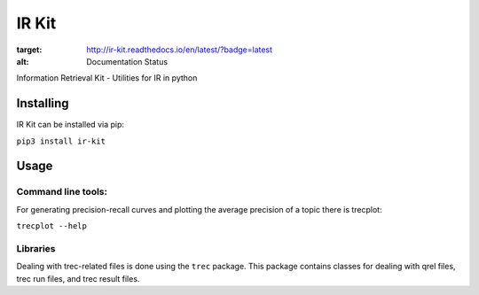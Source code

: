 IR Kit
======

.. image:: http://readthedocs.org/projects/ir-kit/badge/?version=latest
:target: http://ir-kit.readthedocs.io/en/latest/?badge=latest
:alt: Documentation Status

Information Retrieval Kit - Utilities for IR in python

Installing
----------

IR Kit can be installed via pip:

``pip3 install ir-kit``

Usage
-----

Command line tools:
^^^^^^^^^^^^^^^^^^^

For generating precision-recall curves and plotting the average precision of a topic there is trecplot:

``trecplot --help``

Libraries
^^^^^^^^^

Dealing with trec-related files is done using the ``trec`` package. This package contains classes for dealing with qrel
files, trec run files, and trec result files.